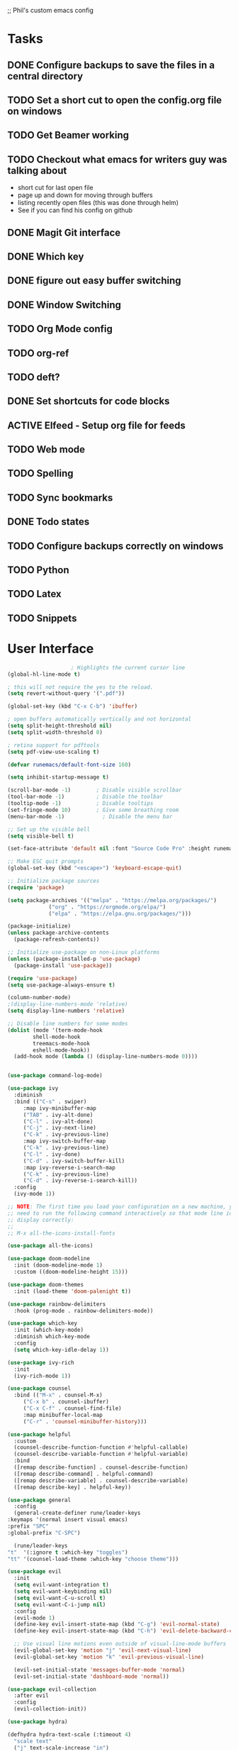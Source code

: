 ;; Phil's custom emacs config

* Tasks
** DONE Configure backups to save the files in a central directory
** TODO Set a short cut to open the config.org file on windows
** TODO Get Beamer working
** TODO Checkout what emacs for writers guy was talking about
   - short cut for last open file
   - page up and down for moving through buffers
   - listing recently open files (this was done through helm)
   - See if you can find his config on github
     
** DONE Magit Git interface
** DONE Which key
** DONE figure out easy buffer switching
** DONE Window Switching
** TODO Org Mode config
** TODO org-ref
   
** TODO deft?
** DONE Set shortcuts for code blocks
** ACTIVE Elfeed - Setup org file for feeds
** TODO Web mode
** TODO Spelling
** TODO Sync bookmarks
** DONE Todo states
** TODO Configure backups correctly on windows
** TODO Python
** TODO Latex
** TODO Snippets
   
* User Interface
  #+begin_src emacs-lisp
					    ; Highlights the current cursor line
    (global-hl-line-mode t)

    ; this will not require the yes to the reload.
    (setq revert-without-query '(".pdf"))

    (global-set-key (kbd "C-x C-b") 'ibuffer)

    ; open buffers automatically vertically and not horizontal
    (setq split-height-threshold nil)
    (setq split-width-threshold 0)

    ; retina support for pdftools
    (setq pdf-view-use-scaling t)

    (defvar runemacs/default-font-size 160)

    (setq inhibit-startup-message t)

    (scroll-bar-mode -1)        ; Disable visible scrollbar
    (tool-bar-mode -1)          ; Disable the toolbar
    (tooltip-mode -1)           ; Disable tooltips
    (set-fringe-mode 10)        ; Give some breathing room
    (menu-bar-mode -1)            ; Disable the menu bar

    ;; Set up the visible bell
    (setq visible-bell t)

    (set-face-attribute 'default nil :font "Source Code Pro" :height runemacs/default-font-size)

    ;; Make ESC quit prompts
    (global-set-key (kbd "<escape>") 'keyboard-escape-quit)

    ;; Initialize package sources
    (require 'package)

    (setq package-archives '(("melpa" . "https://melpa.org/packages/")
			     ("org" . "https://orgmode.org/elpa/")
			     ("elpa" . "https://elpa.gnu.org/packages/")))

    (package-initialize)
    (unless package-archive-contents
      (package-refresh-contents))

    ;; Initialize use-package on non-Linux platforms
    (unless (package-installed-p 'use-package)
      (package-install 'use-package))

    (require 'use-package)
    (setq use-package-always-ensure t)

    (column-number-mode)
    ;(display-line-numbers-mode 'relative)
    (setq display-line-numbers 'relative)

    ;; Disable line numbers for some modes
    (dolist (mode '(term-mode-hook
		    shell-mode-hook
		    treemacs-mode-hook
		    eshell-mode-hook))
      (add-hook mode (lambda () (display-line-numbers-mode 0))))


    (use-package command-log-mode)

    (use-package ivy
      :diminish
      :bind (("C-s" . swiper)
	     :map ivy-minibuffer-map
	     ("TAB" . ivy-alt-done)
	     ("C-l" . ivy-alt-done)
	     ("C-j" . ivy-next-line)
	     ("C-k" . ivy-previous-line)
	     :map ivy-switch-buffer-map
	     ("C-k" . ivy-previous-line)
	     ("C-l" . ivy-done)
	     ("C-d" . ivy-switch-buffer-kill)
	     :map ivy-reverse-i-search-map
	     ("C-k" . ivy-previous-line)
	     ("C-d" . ivy-reverse-i-search-kill))
      :config
      (ivy-mode 1))

    ;; NOTE: The first time you load your configuration on a new machine, you'll
    ;; need to run the following command interactively so that mode line icons
    ;; display correctly:
    ;;
    ;; M-x all-the-icons-install-fonts

    (use-package all-the-icons)

    (use-package doom-modeline
      :init (doom-modeline-mode 1)
      :custom ((doom-modeline-height 15)))

    (use-package doom-themes
      :init (load-theme 'doom-palenight t))

    (use-package rainbow-delimiters
      :hook (prog-mode . rainbow-delimiters-mode))

    (use-package which-key
      :init (which-key-mode)
      :diminish which-key-mode
      :config
      (setq which-key-idle-delay 1))

    (use-package ivy-rich
      :init
      (ivy-rich-mode 1))

    (use-package counsel
      :bind (("M-x" . counsel-M-x)
	     ("C-x b" . counsel-ibuffer)
	     ("C-x C-f" . counsel-find-file)
	     :map minibuffer-local-map
	     ("C-r" . 'counsel-minibuffer-history)))

    (use-package helpful
      :custom
      (counsel-describe-function-function #'helpful-callable)
      (counsel-describe-variable-function #'helpful-variable)
      :bind
      ([remap describe-function] . counsel-describe-function)
      ([remap describe-command] . helpful-command)
      ([remap describe-variable] . counsel-describe-variable)
      ([remap describe-key] . helpful-key))

    (use-package general
      :config
      (general-create-definer rune/leader-keys
	:keymaps '(normal insert visual emacs)
	:prefix "SPC"
	:global-prefix "C-SPC")

      (rune/leader-keys
	"t"  '(:ignore t :which-key "toggles")
	"tt" '(counsel-load-theme :which-key "choose theme")))

    (use-package evil
      :init
      (setq evil-want-integration t)
      (setq evil-want-keybinding nil)
      (setq evil-want-C-u-scroll t)
      (setq evil-want-C-i-jump nil)
      :config
      (evil-mode 1)
      (define-key evil-insert-state-map (kbd "C-g") 'evil-normal-state)
      (define-key evil-insert-state-map (kbd "C-h") 'evil-delete-backward-char-and-join)

      ;; Use visual line motions even outside of visual-line-mode buffers
      (evil-global-set-key 'motion "j" 'evil-next-visual-line)
      (evil-global-set-key 'motion "k" 'evil-previous-visual-line)

      (evil-set-initial-state 'messages-buffer-mode 'normal)
      (evil-set-initial-state 'dashboard-mode 'normal))

    (use-package evil-collection
      :after evil
      :config
      (evil-collection-init))

    (use-package hydra)

    (defhydra hydra-text-scale (:timeout 4)
      "scale text"
      ("j" text-scale-increase "in")
      ("k" text-scale-decrease "out")
      ("f" nil "finished" :exit t))

    (rune/leader-keys
      "ts" '(hydra-text-scale/body :which-key "scale text"))

    (setq indo-enable-flex-matching t)
    (setq ido-everywhere t)
    (ido-mode 1)

  #+end_src
  
* Projectile
  #+begin_src emacs-lisp
    (use-package projectile
      :diminish projectile-mode
      :config (projectile-mode)
      :custom ((projectile-completion-system 'ivy))
      :bind-keymap
      ("C-c p" . projectile-command-map)
      :init
      ;; NOTE: Set this to the folder where you keep your Git repos!
      (when (file-directory-p "~/Dropbox/@Work")
	(setq projectile-project-search-path '("~/Dropbox/@Work")))
      (setq projectile-switch-project-action #'projectile-dired))

    (use-package counsel-projectile
      :config (counsel-projectile-mode))

  #+end_src

* Magit
  #+begin_src emacs-lisp
    (use-package magit
      :custom
      (magit-display-buffer-function #'magit-display-buffer-same-window-except-diff-v1))

    ;; NOTE: Make sure to configure a GitHub token before using this package!
    (use-package forge)

  #+end_src
* org mode
  #+begin_src emacs-lisp
		    (require 'org)
		    ;; set up org mobile mode for ipad
		    (setq org-directory "~/Dropbox/org")

		    (setq org-agenda-files (list "~/Dropbox/org/work.org"
					     "~/Dropbox/org/personal.org"))

		    (setq org-mobile-inbox-for-pull "~/Dropbox/org/flagged.org")
		    (setq org-mobile-directory "~/Dropbox/Apps/MobileOrg")


		    (global-visual-line-mode t)
		    (defun efs/org-mode-setup ()
		      (org-indent-mode)
		      (variable-pitch-mode 1)
		      (visual-line-mode 1))

		    (use-package org-bullets
		      :after org
		      :hook (org-mode . org-bullets-mode)
		      :custom
		      (org-bullets-bullet-list '("◉" "○" "●" "○" "●" "○" "●")))

		    (defun efs/org-mode-visual-fill ()
		      (setq visual-fill-column-width 100
			    visual-fill-column-center-text t)
		      (visual-fill-column-mode 1))

		    (use-package visual-fill-column
		      :hook (org-mode . efs/org-mode-visual-fill))
		    (defun efs/org-mode-setup ()
		      (org-indent-mode)
		      (variable-pitch-mode 1)
		      (visual-line-mode 1))

		   ; Startup with content in folder state
		   (setq org-startup-folded t)

	    ; Todo Keywords
	    (setq org-todo-keywords
		  (quote
		    ((sequence "TODO" "ACTIVE" "HOLD" "WAITING" "|" "DONE" "CANCELED"))))
; colors for todo states
;    (setq org-todo-keyword-faces
;	  '(("PROG" . "orange") ("PAUS" . "magenta") ("CANC" . "red") ("DONE" . "green"))
		; turn spelling checking on for org mode
		(add-hook 'org-mode-hook 'turn-on-flyspell)

  #+end_src
* Switch Window
  #+begin_src emacs-lisp
    ;; easy window switchingo
(use-package switch-window
  :ensure t
  :bind
  ;; default C-x o is other-window
  ;; default C-x C-o is delete-blank-lines
  (("C-x o" . switch-window)
   ("C-x C-o" . switch-window))
  :config
  (setq switch-window-multiple-frames t)
  (setq switch-window-shortcut-style 'qwerty)
  ;; when Emacs is run as client, the first shortcut does not appear
  ;; "x" acts as a dummy; remove first entry if not running server
  (setq switch-window-qwerty-shortcuts '("x" "a" "s" "d" "f" "j" "k" "l" ";" "w" "e" "r" "u" "i" "o" "q" "t" "y" "p"))
  (setq switch-window-increase 3))
  #+end_src
  
* Code Blocks
  #+begin_src emacs-lisp

    ;; This is needed as of Org 9.2
    (require 'org-tempo)

    (add-to-list 'org-structure-template-alist '("sh" . "src sh"))
    (add-to-list 'org-structure-template-alist '("el" . "src emacs-lisp"))
    (add-to-list 'org-structure-template-alist '("py" . "src python"))
    (add-to-list 'org-structure-template-alist '("yaml" . "src yaml"))
    (add-to-list 'org-structure-template-alist '("json" . "src json"))
    (add-to-list 'org-structure-template-alist '("la" . "src latex"))

    (setq org-src-fontify-natively t)

    (org-babel-do-load-languages
	     'org-babel-load-languages
	     '((emacs-lisp . t)
	       (python . t)))
  #+end_src

* Pdf tools
  #+begin_src elisp

    ;;; Install epdfinfo via 'brew install pdf-tools --HEAD' and then install the
    ;;; pdf-tools elisp via the use-package below. To upgrade the epdfinfo
    ;;; server, just do 'brew upgrade pdf-tools' prior to upgrading to newest
    ;;; pdf-tools package using Emacs package system. If things get messed
    ;;; up, just do 'brew uninstall pdf-tools', wipe out the elpa
    ;;; pdf-tools package and reinstall both as at the start.

    ;(use-package pdf-tools
    ; 	:ensure t
    ;	:config
    ;	(custom-set-variables
    ;	  '(pdf-tools-handle-upgrades nil)) ; Use brew upgrade pdf-tools instead.
    ;   (setq pdf-info-epdfinfo-program "/usr/local/bin/epdfinfo"))
    ;(pdf-tools-install)

    ;(use-package org-pdftools
    ;  :hook (org-mode . org-pdftools-setup-link))

    ; open pdf in pdftools 
    (add-to-list 'org-file-apps '("\\.pdf\\'" . emacs))

  #+end_src
  
* Elfeed
  #+begin_src elisp

(use-package elfeed
  :commands elfeed
  :config
  (setq elfeed-feeds
    '("https://nullprogram.com/feed/"
      "https://ambrevar.xyz/atom.xml"
      "https://valdyas.org/fading/feed/"
      "https://www.reddit.com/r/emacs/.rss")))

  (global-set-key (kbd "C-x w") 'elfeed)

  #+end_src

* Beamer
  #+begin_src emacs-lisp
    (require 'ox-latex)
    (add-to-list 'org-latex-classes
             '("beamer"
               "\\documentclass\[presentation\]\{beamer\}"
               ("\\section\{%s\}" . "\\section*\{%s\}")
               ("\\subsection\{%s\}" . "\\subsection*\{%s\}")
               ("\\subsubsection\{%s\}" . "\\subsubsection*\{%s\}")))
  #+end_src
